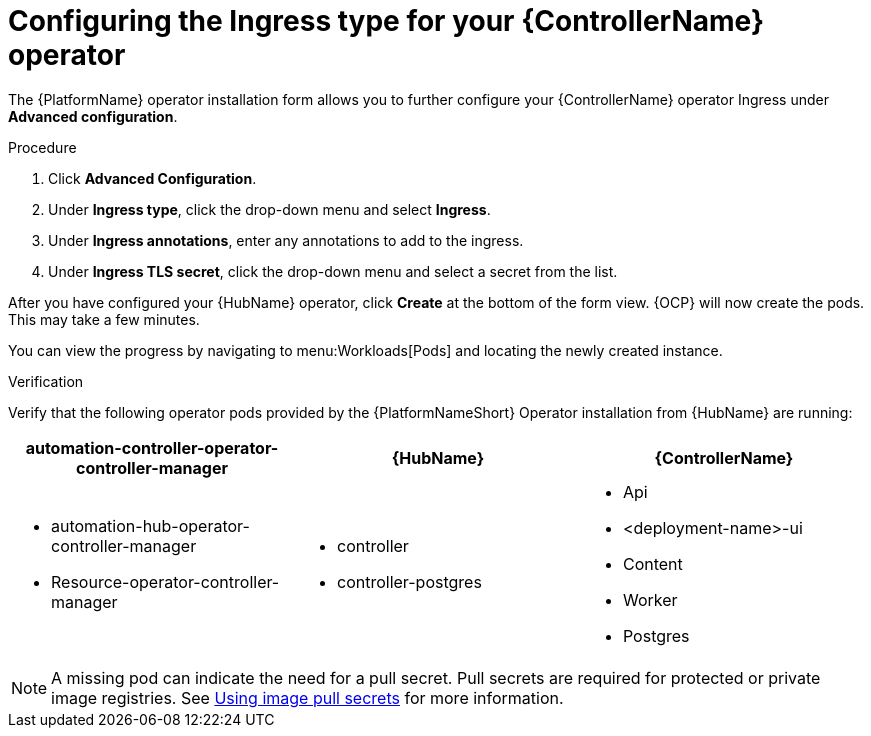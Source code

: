 [id="proc-hub-ingress-options_{context}"]

= Configuring the Ingress type for your {ControllerName} operator

The {PlatformName} operator installation form allows you to further configure your {ControllerName} operator Ingress under *Advanced configuration*.

.Procedure

. Click *Advanced Configuration*.
. Under *Ingress type*, click the drop-down menu and select *Ingress*.
. Under *Ingress annotations*, enter any annotations to add to the ingress.
. Under *Ingress TLS secret*, click the drop-down menu and select a secret from the list.

After you have configured your {HubName} operator, click *Create* at the bottom of the form view. {OCP} will now create the pods. This may take a few minutes.

You can view the progress by navigating to menu:Workloads[Pods] and locating the newly created instance.

.Verification

Verify that the following operator pods provided by the {PlatformNameShort} Operator installation from {HubName} are running:
[cols="a,a,a"]
|===
| automation-controller-operator-controller-manager | {HubName} | {ControllerName}

|
* automation-hub-operator-controller-manager
* Resource-operator-controller-manager
|
* controller
* controller-postgres
|
* Api
* <deployment-name>-ui
* Content
* Worker
* Postgres

|===

[NOTE]
====
A missing pod can indicate the need for a pull secret. Pull secrets are required for protected or private image registries. See link:https://docs.openshift.com/container-platform/4.11/openshift_images/managing_images/using-image-pull-secrets.html[Using image pull secrets] for more information.
====

